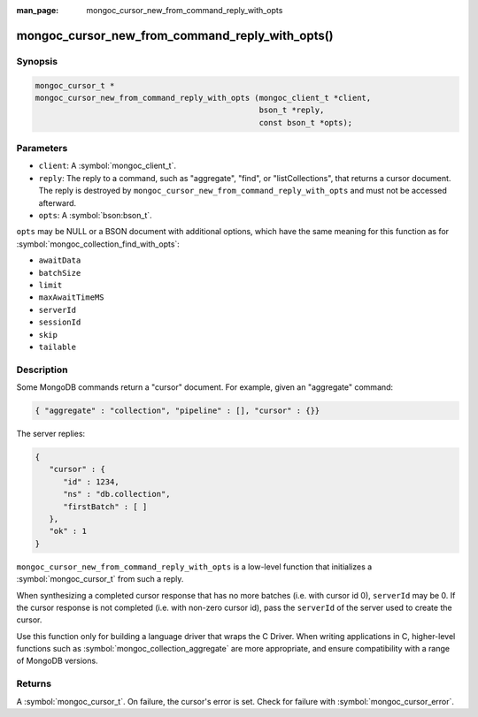 :man_page: mongoc_cursor_new_from_command_reply_with_opts

mongoc_cursor_new_from_command_reply_with_opts()
================================================

Synopsis
--------

.. code-block:: c

  mongoc_cursor_t *
  mongoc_cursor_new_from_command_reply_with_opts (mongoc_client_t *client,
                                                  bson_t *reply,
                                                  const bson_t *opts);

Parameters
----------

* ``client``: A :symbol:`mongoc_client_t`.
* ``reply``: The reply to a command, such as "aggregate", "find", or "listCollections", that returns a cursor document. The reply is destroyed by ``mongoc_cursor_new_from_command_reply_with_opts`` and must not be accessed afterward.
* ``opts``: A :symbol:`bson:bson_t`.

``opts`` may be NULL or a BSON document with additional options, which have the same meaning for this function as for :symbol:`mongoc_collection_find_with_opts`:

* ``awaitData``
* ``batchSize``
* ``limit``
* ``maxAwaitTimeMS``
* ``serverId``
* ``sessionId``
* ``skip``
* ``tailable``

Description
-----------

Some MongoDB commands return a "cursor" document. For example, given an "aggregate" command:

.. code-block:: none

  { "aggregate" : "collection", "pipeline" : [], "cursor" : {}}

The server replies:

.. code-block:: none

  {
     "cursor" : {
        "id" : 1234,
        "ns" : "db.collection",
        "firstBatch" : [ ]
     },
     "ok" : 1
  }

``mongoc_cursor_new_from_command_reply_with_opts`` is a low-level function that initializes a :symbol:`mongoc_cursor_t` from such a reply.

When synthesizing a completed cursor response that has no more batches (i.e. with cursor id 0), ``serverId`` may be 0. If the cursor response is not completed (i.e. with non-zero cursor id), pass the ``serverId`` of the server used to create the cursor.

Use this function only for building a language driver that wraps the C Driver. When writing applications in C, higher-level functions such as :symbol:`mongoc_collection_aggregate` are more appropriate, and ensure compatibility with a range of MongoDB versions.

Returns
-------

A :symbol:`mongoc_cursor_t`. On failure, the cursor's error is set. Check for failure with :symbol:`mongoc_cursor_error`.

